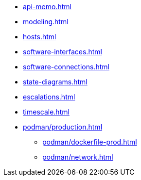 * xref:api-memo.adoc[]
* xref:modeling.adoc[]
* xref:hosts.adoc[]
* xref:software-interfaces.adoc[]
* xref:software-connections.adoc[]
* xref:state-diagrams.adoc[]
* xref:escalations.adoc[]
* xref:timescale.adoc[]
// * xref:podman/index.adoc[]
// ** xref:podman/development.adoc[]
// *** xref:podman/dockerfile-dev.adoc[]
* xref:podman/production.adoc[]
** xref:podman/dockerfile-prod.adoc[]
// ** xref:podman/test.adoc[]
** xref:podman/network.adoc[]


